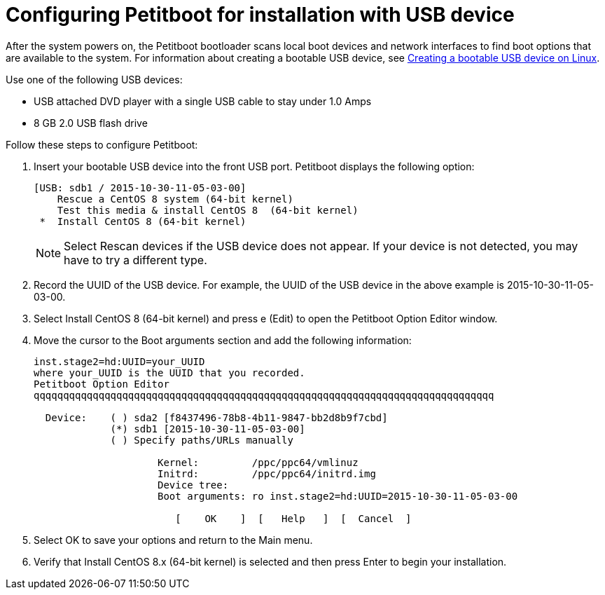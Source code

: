 [id="configuring-petitboot-for-installation-with-usb-device_{context}"]
= Configuring Petitboot for installation with USB device

After the system powers on, the Petitboot bootloader scans local boot devices and network interfaces to find boot options that are available to the system. For information about creating a bootable USB device, see xref:standard-install:assembly_installing-red-hat-enterprise-linux-on-ibm-power-system-lc-servers.adoc#create-bootable-usb-linux_installing-red-hat-enterprise-linux-on-ibm-power-system-lc-servers[Creating a bootable USB device on Linux].

Use one of the following USB devices:

* USB attached DVD player with a single USB cable to stay under 1.0 Amps
* 8 GB 2.0 USB flash drive

Follow these steps to configure Petitboot:

. Insert your bootable USB device into the front USB port. Petitboot displays the following option:
+
[literal,subs="+quotes,verbatim"]
----
[USB: sdb1 / 2015-10-30-11-05-03-00]
    Rescue a CentOS 8 system (64-bit kernel)
    Test this media & install CentOS 8  (64-bit kernel)
 *  Install CentOS 8 (64-bit kernel)
----
+
[NOTE]
====
Select Rescan devices if the USB device does not appear. If your device is not detected, you may have to try a different type.
====
+
. Record the UUID of the USB device. For example, the UUID of the USB device in the above example is 2015-10-30-11-05-03-00.

. Select Install CentOS 8 (64-bit kernel) and press e (Edit) to open the Petitboot Option Editor window.

. Move the cursor to the Boot arguments section and add the following information:
+
[literal,subs="+quotes,verbatim"]
----
inst.stage2=hd:UUID=your_UUID
where your_UUID is the UUID that you recorded.
Petitboot Option Editor
qqqqqqqqqqqqqqqqqqqqqqqqqqqqqqqqqqqqqqqqqqqqqqqqqqqqqqqqqqqqqqqqqqqqqqqqqqqqqq

  Device:    ( ) sda2 [f8437496-78b8-4b11-9847-bb2d8b9f7cbd]
             (*) sdb1 [2015-10-30-11-05-03-00]
             ( ) Specify paths/URLs manually

                     Kernel:         /ppc/ppc64/vmlinuz
                     Initrd:         /ppc/ppc64/initrd.img
                     Device tree:
                     Boot arguments: ro inst.stage2=hd:UUID=2015-10-30-11-05-03-00

                        [    OK    ]  [   Help   ]  [  Cancel  ]
----

. Select OK to save your options and return to the Main menu.

. Verify that Install CentOS 8.x (64-bit kernel) is selected and then press Enter to begin your installation.
